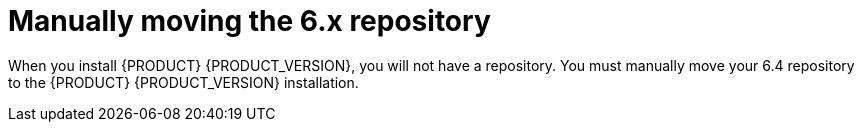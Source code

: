 [id='migration-move-repo-proc']
= Manually moving the 6.x repository

When you install {PRODUCT} {PRODUCT_VERSION}, you will not have a repository. You must manually move your 6.4 repository to the {PRODUCT} {PRODUCT_VERSION} installation. 
